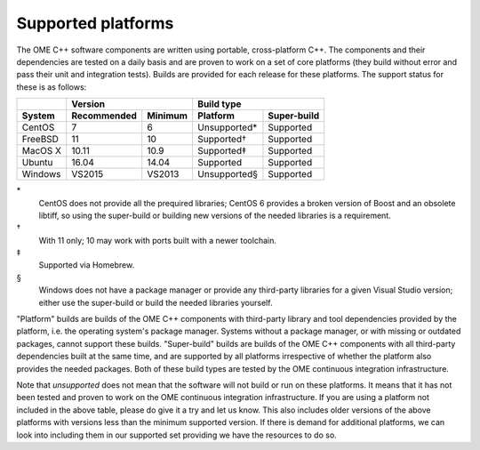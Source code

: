 Supported platforms
===================

The OME C++ software components are written using portable,
cross-platform C++.  The components and their dependencies are tested
on a daily basis and are proven to work on a set of core platforms
(they build without error and pass their unit and integration tests).
Builds are provided for each release for these platforms.  The support
status for these is as follows:

+---------------+--------------+--------------+--------------+-------------+
|               |           Version           |         Build type         |
+---------------+--------------+--------------+--------------+-------------+
| System        | Recommended  | Minimum      | Platform     | Super-build |
+===============+==============+==============+==============+=============+
| CentOS        | 7            | 6            | Unsupported* | Supported   |
+---------------+--------------+--------------+--------------+-------------+
| FreeBSD       | 11           | 10           | Supported†   | Supported   |
+---------------+--------------+--------------+--------------+-------------+
| MacOS X       | 10.11        | 10.9         | Supported‡   | Supported   |
+---------------+--------------+--------------+--------------+-------------+
| Ubuntu        | 16.04        | 14.04        | Supported    | Supported   |
+---------------+--------------+--------------+--------------+-------------+
| Windows       | VS2015       | VS2013       | Unsupported§ | Supported   |
+---------------+--------------+--------------+--------------+-------------+

\*
  CentOS does not provide all the prequired libraries; CentOS 6
  provides a broken version of Boost and an obsolete libtiff, so using
  the super-build or building new versions of the needed libraries is
  a requirement.

†
  With 11 only; 10 may work with ports built with a newer toolchain.

‡
  Supported via Homebrew.

§
  Windows does not have a package manager or provide any third-party
  libraries for a given Visual Studio version; either use the
  super-build or build the needed libraries yourself.

"Platform" builds are builds of the OME C++ components with
third-party library and tool dependencies provided by the platform,
i.e. the operating system's package manager.  Systems without a
package manager, or with missing or outdated packages, cannot support
these builds.  "Super-build" builds are builds of the OME C++
components with all third-party dependencies built at the same time,
and are supported by all platforms irrespective of whether the
platform also provides the needed packages.  Both of these build types
are tested by the OME continuous integration infrastructure.

Note that *unsupported* does not mean that the software will not build
or run on these platforms.  It means that it has not been tested and
proven to work on the OME continuous integration infrastructure.  If
you are using a platform not included in the above table, please do
give it a try and let us know.  This also includes older versions of
the above platforms with versions less than the minimum supported
version.  If there is demand for additional platforms, we can look
into including them in our supported set providing we have the
resources to do so.

